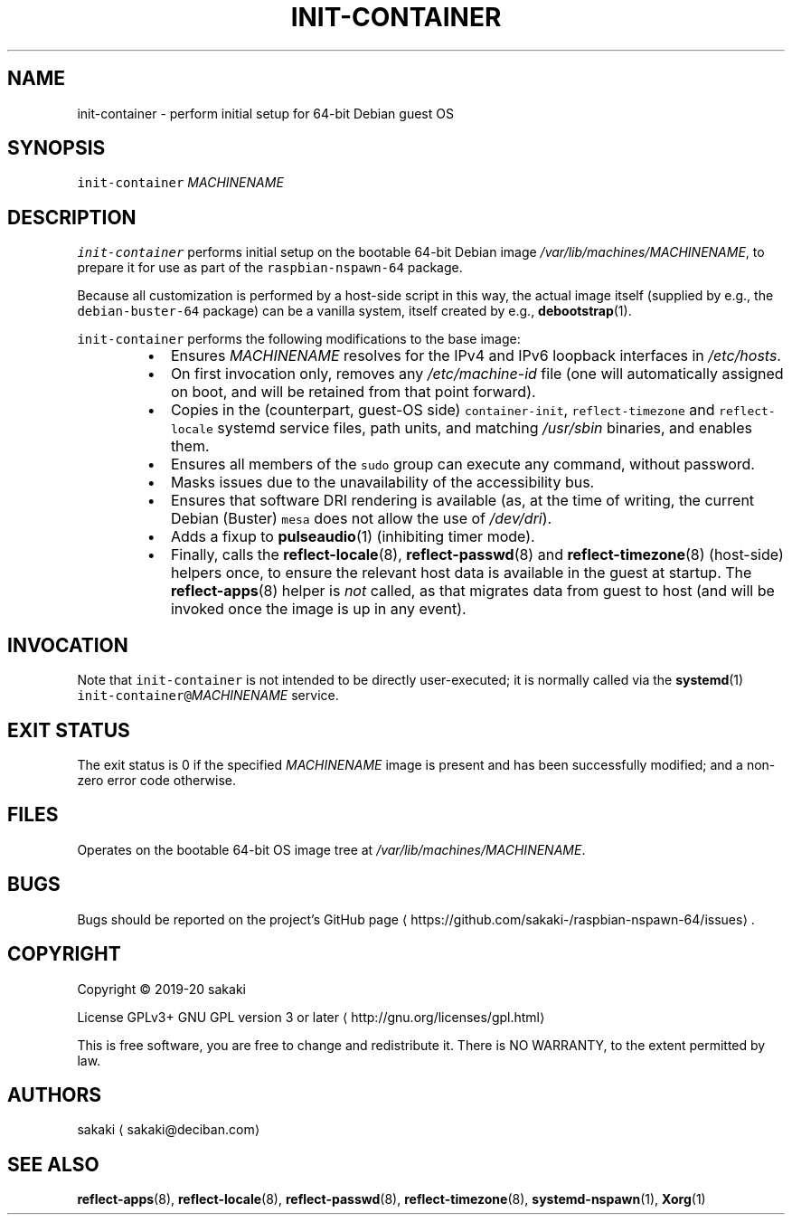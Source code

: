 .TH INIT\-CONTAINER 8 "FEBRUARY 2020"
.SH NAME
.PP
init\-container \- perform initial setup for 64\-bit Debian guest OS
.SH SYNOPSIS
.PP
\fB\fCinit\-container\fR \fIMACHINENAME\fP
.SH DESCRIPTION
.PP
\fB\fCinit\-container\fR performs initial setup on the bootable 64\-bit Debian image
\fI/var/lib/machines/MACHINENAME\fP, to prepare it for use as part of the
\fB\fCraspbian\-nspawn\-64\fR package.
.PP
Because all customization is performed by a host\-side script in this
way, the actual image itself (supplied by e.g., the \fB\fCdebian\-buster\-64\fR
package) can be a vanilla system, itself created by e.g., 
.BR debootstrap (1).
.PP
\fB\fCinit\-container\fR performs the following modifications to the base
image:
.RS
.IP \(bu 2
Ensures \fIMACHINENAME\fP resolves for the IPv4 and IPv6 loopback
interfaces in \fI/etc/hosts\fP\&.
.IP \(bu 2
On first invocation only, removes any \fI/etc/machine\-id\fP file (one
will automatically assigned on boot, and will be retained from that
point forward).
.IP \(bu 2
Copies in the (counterpart, guest\-OS side) \fB\fCcontainer\-init\fR,
\fB\fCreflect\-timezone\fR and
\fB\fCreflect\-locale\fR systemd service files, path units, and matching
\fI/usr/sbin\fP binaries, and enables them.
.IP \(bu 2
Ensures all members of the \fB\fCsudo\fR group can execute any command,
without password.
.IP \(bu 2
Masks issues due to the unavailability of the accessibility bus.
.IP \(bu 2
Ensures that software DRI rendering is available (as, at the time of
writing, the current Debian (Buster) \fB\fCmesa\fR does not allow the use of
\fI/dev/dri\fP).
.IP \(bu 2
Adds a fixup to 
.BR pulseaudio (1) 
(inhibiting timer mode).
.IP \(bu 2
Finally, calls the 
.BR reflect-locale (8), 
.BR reflect-passwd (8) 
and
.BR reflect-timezone (8) 
(host\-side) helpers once, to ensure the
relevant host data
is available in the guest at startup. The 
.BR reflect-apps (8) 
helper is \fInot\fP
called, as that migrates data from guest to host (and will be invoked
once the image is up in any event).
.RE
.SH INVOCATION
.PP
Note that \fB\fCinit\-container\fR is not intended to be directly user\-executed; it is
normally called via the 
.BR systemd (1) 
\fB\fCinit\-container@\fR\fIMACHINENAME\fP service.
.SH EXIT STATUS
.PP
The exit status is 0 if the specified \fIMACHINENAME\fP image is present
and has been successfully modified; and a non\-zero error code
otherwise.
.SH FILES
.PP
Operates on the bootable 64\-bit OS image tree at
\fI/var/lib/machines/MACHINENAME\fP\&.
.SH BUGS
.PP
Bugs should be reported on the
project's GitHub page \[la]https://github.com/sakaki-/raspbian-nspawn-64/issues\[ra]\&.
.SH COPYRIGHT
.PP
Copyright \[co] 2019\-20 sakaki
.PP
License GPLv3+ GNU GPL version 3 or later \[la]http://gnu.org/licenses/gpl.html\[ra]
.PP
This is free software, you are free to change and redistribute it.
There is NO WARRANTY, to the extent permitted by law.
.SH AUTHORS
.PP
sakaki \[la]sakaki@deciban.com\[ra]
.SH SEE ALSO
.PP
.BR reflect-apps (8), 
.BR reflect-locale (8), 
.BR reflect-passwd (8),
.BR reflect-timezone (8), 
.BR systemd-nspawn (1), 
.BR Xorg (1)
